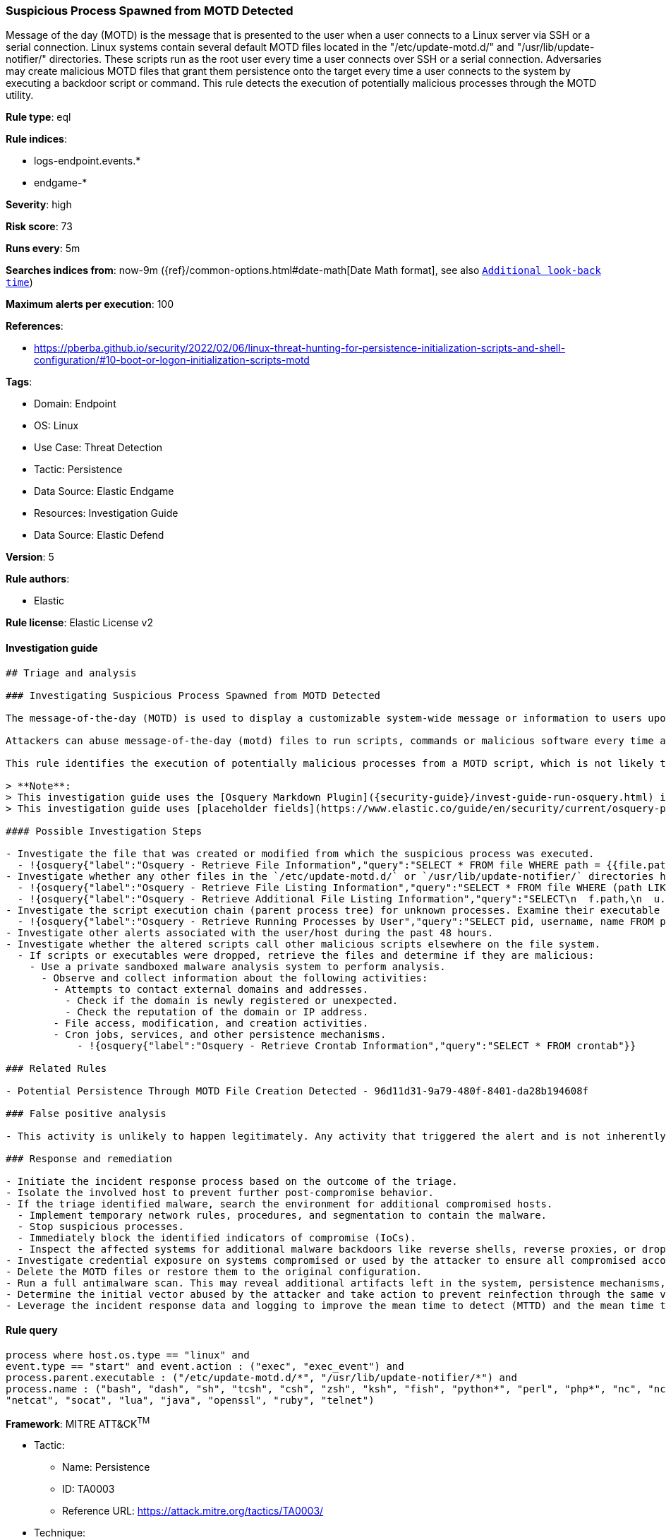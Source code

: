 [[suspicious-process-spawned-from-motd-detected]]
=== Suspicious Process Spawned from MOTD Detected

Message of the day (MOTD) is the message that is presented to the user when a user connects to a Linux server via SSH or a serial connection. Linux systems contain several default MOTD files located in the "/etc/update-motd.d/" and "/usr/lib/update-notifier/" directories. These scripts run as the root user every time a user connects over SSH or a serial connection. Adversaries may create malicious MOTD files that grant them persistence onto the target every time a user connects to the system by executing a backdoor script or command. This rule detects the execution of potentially malicious processes through the MOTD utility.

*Rule type*: eql

*Rule indices*:

* logs-endpoint.events.*
* endgame-*

*Severity*: high

*Risk score*: 73

*Runs every*: 5m

*Searches indices from*: now-9m ({ref}/common-options.html#date-math[Date Math format], see also <<rule-schedule, `Additional look-back time`>>)

*Maximum alerts per execution*: 100

*References*:

* https://pberba.github.io/security/2022/02/06/linux-threat-hunting-for-persistence-initialization-scripts-and-shell-configuration/#10-boot-or-logon-initialization-scripts-motd

*Tags*:

* Domain: Endpoint
* OS: Linux
* Use Case: Threat Detection
* Tactic: Persistence
* Data Source: Elastic Endgame
* Resources: Investigation Guide
* Data Source: Elastic Defend

*Version*: 5

*Rule authors*:

* Elastic

*Rule license*: Elastic License v2


==== Investigation guide


[source, markdown]
----------------------------------
## Triage and analysis

### Investigating Suspicious Process Spawned from MOTD Detected

The message-of-the-day (MOTD) is used to display a customizable system-wide message or information to users upon login in Linux.

Attackers can abuse message-of-the-day (motd) files to run scripts, commands or malicious software every time a user connects to a system over SSH or a serial connection, by creating a new file within the `/etc/update-motd.d/` or `/usr/lib/update-notifier/` directory. Files in these directories will automatically run with root privileges when they are made executable.

This rule identifies the execution of potentially malicious processes from a MOTD script, which is not likely to occur as default benign behavior.

> **Note**:
> This investigation guide uses the [Osquery Markdown Plugin]({security-guide}/invest-guide-run-osquery.html) introduced in Elastic Stack version 8.5.0. Older Elastic Stack versions will display unrendered Markdown in this guide.
> This investigation guide uses [placeholder fields](https://www.elastic.co/guide/en/security/current/osquery-placeholder-fields.html) to dynamically pass alert data into Osquery queries. Placeholder fields were introduced in Elastic Stack version 8.7.0. If you're using Elastic Stack version 8.6.0 or earlier, you'll need to manually adjust this investigation guide's queries to ensure they properly run.

#### Possible Investigation Steps

- Investigate the file that was created or modified from which the suspicious process was executed.
  - !{osquery{"label":"Osquery - Retrieve File Information","query":"SELECT * FROM file WHERE path = {{file.path}}"}}
- Investigate whether any other files in the `/etc/update-motd.d/` or `/usr/lib/update-notifier/` directories have been altered.
  - !{osquery{"label":"Osquery - Retrieve File Listing Information","query":"SELECT * FROM file WHERE (path LIKE '/etc/update-motd.d/%' OR path LIKE '/usr/lib/update-notifier/%')"}}
  - !{osquery{"label":"Osquery - Retrieve Additional File Listing Information","query":"SELECT\n  f.path,\n  u.username AS file_owner,\n  g.groupname AS group_owner,\n  datetime(f.atime, 'unixepoch') AS file_last_access_time,\n  datetime(f.mtime, 'unixepoch') AS file_last_modified_time,\n  datetime(f.ctime, 'unixepoch') AS file_last_status_change_time,\n  datetime(f.btime, 'unixepoch') AS file_created_time,\n  f.size AS size_bytes\nFROM\n  file f\n  LEFT JOIN users u ON f.uid = u.uid\n  LEFT JOIN groups g ON f.gid = g.gid\nWHERE (path LIKE '/etc/update-motd.d/%' OR path LIKE '/usr/lib/update-notifier/%')\n"}}
- Investigate the script execution chain (parent process tree) for unknown processes. Examine their executable files for prevalence and whether they are located in expected locations.
  - !{osquery{"label":"Osquery - Retrieve Running Processes by User","query":"SELECT pid, username, name FROM processes p JOIN users u ON u.uid = p.uid ORDER BY username"}}
- Investigate other alerts associated with the user/host during the past 48 hours.
- Investigate whether the altered scripts call other malicious scripts elsewhere on the file system.
  - If scripts or executables were dropped, retrieve the files and determine if they are malicious:
    - Use a private sandboxed malware analysis system to perform analysis.
      - Observe and collect information about the following activities:
        - Attempts to contact external domains and addresses.
          - Check if the domain is newly registered or unexpected.
          - Check the reputation of the domain or IP address.
        - File access, modification, and creation activities.
        - Cron jobs, services, and other persistence mechanisms.
            - !{osquery{"label":"Osquery - Retrieve Crontab Information","query":"SELECT * FROM crontab"}}

### Related Rules

- Potential Persistence Through MOTD File Creation Detected - 96d11d31-9a79-480f-8401-da28b194608f

### False positive analysis

- This activity is unlikely to happen legitimately. Any activity that triggered the alert and is not inherently malicious must be monitored by the security team.

### Response and remediation

- Initiate the incident response process based on the outcome of the triage.
- Isolate the involved host to prevent further post-compromise behavior.
- If the triage identified malware, search the environment for additional compromised hosts.
  - Implement temporary network rules, procedures, and segmentation to contain the malware.
  - Stop suspicious processes.
  - Immediately block the identified indicators of compromise (IoCs).
  - Inspect the affected systems for additional malware backdoors like reverse shells, reverse proxies, or droppers that attackers could use to reinfect the system.
- Investigate credential exposure on systems compromised or used by the attacker to ensure all compromised accounts are identified. Reset passwords for these accounts and other potentially compromised credentials, such as email, business systems, and web services.
- Delete the MOTD files or restore them to the original configuration.
- Run a full antimalware scan. This may reveal additional artifacts left in the system, persistence mechanisms, and malware components.
- Determine the initial vector abused by the attacker and take action to prevent reinfection through the same vector.
- Leverage the incident response data and logging to improve the mean time to detect (MTTD) and the mean time to respond (MTTR).

----------------------------------

==== Rule query


[source, js]
----------------------------------
process where host.os.type == "linux" and
event.type == "start" and event.action : ("exec", "exec_event") and
process.parent.executable : ("/etc/update-motd.d/*", "/usr/lib/update-notifier/*") and
process.name : ("bash", "dash", "sh", "tcsh", "csh", "zsh", "ksh", "fish", "python*", "perl", "php*", "nc", "ncat",
"netcat", "socat", "lua", "java", "openssl", "ruby", "telnet")

----------------------------------

*Framework*: MITRE ATT&CK^TM^

* Tactic:
** Name: Persistence
** ID: TA0003
** Reference URL: https://attack.mitre.org/tactics/TA0003/
* Technique:
** Name: Boot or Logon Initialization Scripts
** ID: T1037
** Reference URL: https://attack.mitre.org/techniques/T1037/

